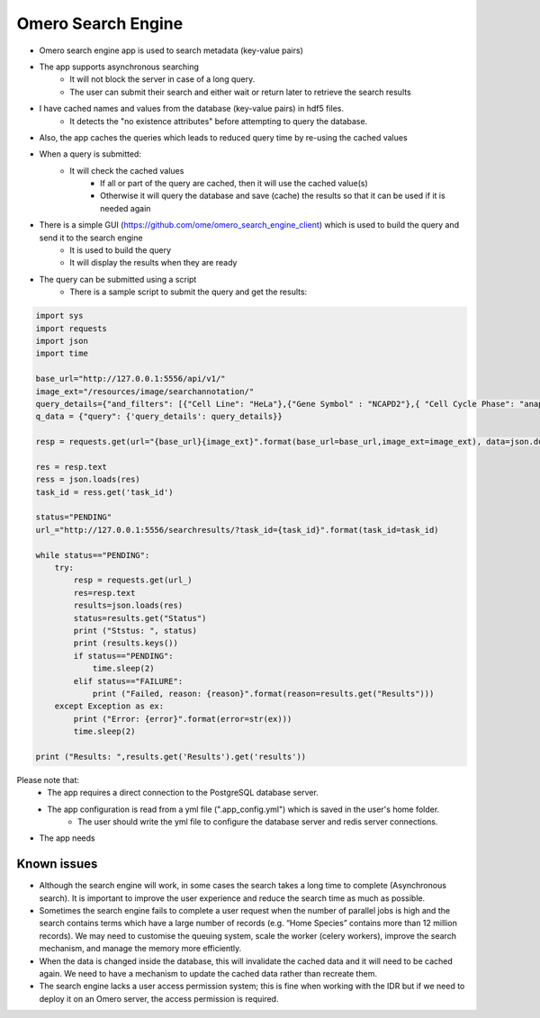 Omero Search Engine
--------------------
* Omero search engine app  is used to search metadata (key-value pairs)
* The app supports asynchronous searching
    * It will not block the server in case of a long query.
    * The user can submit their search and either wait or return later to retrieve the search results
* I have cached names and values from the database (key-value pairs) in hdf5 files.
    * It detects the "no existence attributes" before attempting to query the database.
* Also, the app caches the queries which leads to reduced query time by re-using the cached values
* When a query is submitted:
    * It will check the cached values
        * If all or part of the query are cached, then it will use the cached value(s)
        * Otherwise it will query the database and save (cache) the results so that it can be used if it is needed again

* There is a simple GUI (https://github.com/ome/omero_search_engine_client) which is used to build the query and send it to the search engine
    * It is used to build the query
    * It will display the results when they are ready
* The query can be submitted using a script
    * There is a sample script to submit the query and get the results:

.. code-block:: python

         import sys
         import requests
         import json
         import time

         base_url="http://127.0.0.1:5556/api/v1/"
         image_ext="/resources/image/searchannotation/"
         query_details={"and_filters": [{"Cell Line": "HeLa"},{"Gene Symbol" : "NCAPD2"},{ "Cell Cycle Phase": "anaphase"}], "not_filters": [], "or_filters": []}
         q_data = {"query": {'query_details': query_details}}

         resp = requests.get(url="{base_url}{image_ext}".format(base_url=base_url,image_ext=image_ext), data=json.dumps(q_data))

         res = resp.text
         ress = json.loads(res)
         task_id = ress.get('task_id')

         status="PENDING"
         url_="http://127.0.0.1:5556/searchresults/?task_id={task_id}".format(task_id=task_id)

         while status=="PENDING":
             try:
                 resp = requests.get(url_)
                 res=resp.text
                 results=json.loads(res)
                 status=results.get("Status")
                 print ("Ststus: ", status)
                 print (results.keys())
                 if status=="PENDING":
                     time.sleep(2)
                 elif status=="FAILURE":
                     print ("Failed, reason: {reason}".format(reason=results.get("Results")))
             except Exception as ex:
                 print ("Error: {error}".format(error=str(ex)))
                 time.sleep(2)

         print ("Results: ",results.get('Results').get('results'))
Please note that: 
   * The app requires a direct connection to the PostgreSQL database server.
   * The app configuration is read from a yml file (".app_config.yml") which is saved in the user's home folder. 
      * The user should write the yml file to configure the database server and redis server connections.
* The app needs 
Known issues
============
* Although the search engine will work, in some cases the search takes a long time to complete (Asynchronous search). It is important to improve the user experience and reduce the search time as much as possible.
* Sometimes the search engine fails to complete a user request when the number of parallel jobs is high and the search contains terms which have a large number of records (e.g. “Home Species” contains more than 12 million records). We may need to customise the queuing system, scale the worker (celery workers), improve the search mechanism, and manage the memory more efficiently.
* When the data is changed inside the database, this will invalidate the cached data and it will need to be cached again. We need to have a mechanism to update the cached data rather than recreate them.
* The search engine lacks a user access permission system; this is fine when working with the IDR but if we need to deploy it on an Omero server, the access permission is required.
